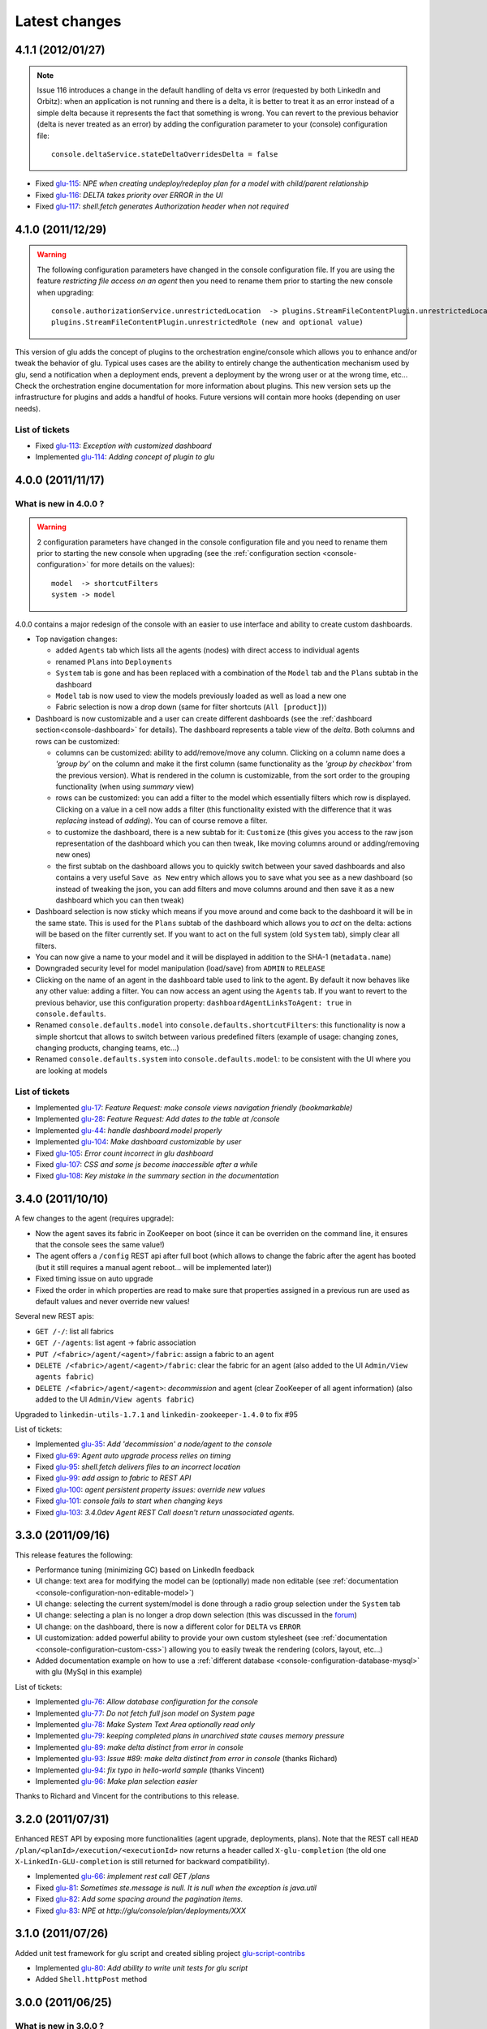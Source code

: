 Latest changes
==============

4.1.1 (2012/01/27)
------------------

.. note:: Issue 116 introduces a change in the default handling of delta vs error (requested by both LinkedIn and Orbitz): when an application is not running and there is a delta, it is better to treat it as an error instead of a simple delta because it represents the fact that something is wrong. 
          You can revert to the previous behavior (delta is never treated as an error) by adding the configuration parameter to your (console) configuration file::

            console.deltaService.stateDeltaOverridesDelta = false

* Fixed `glu-115 <https://github.com/linkedin/glu/issues/115>`_: `NPE when creating undeploy/redeploy plan for a model with child/parent relationship`
* Fixed `glu-116 <https://github.com/linkedin/glu/issues/116>`_: `DELTA takes priority over ERROR in the UI`
* Fixed `glu-117 <https://github.com/linkedin/glu/issues/117>`_: `shell.fetch generates Authorization header when not required`


4.1.0 (2011/12/29)
------------------

.. warning:: The following configuration parameters have changed in the console configuration file. If you are using the feature *restricting file access on an agent* then you need to rename them prior to starting the 
             new console when upgrading::

               console.authorizationService.unrestrictedLocation  -> plugins.StreamFileContentPlugin.unrestrictedLocation
               plugins.StreamFileContentPlugin.unrestrictedRole (new and optional value)

This version of glu adds the concept of plugins to the orchestration engine/console which allows you to enhance and/or tweak the behavior of glu. Typical uses cases are the ability to entirely change the authentication mechanism used by glu, send a notification when a deployment ends, prevent a deployment by the wrong user or at the wrong time, etc... Check the orchestration engine documentation for more information about plugins. This new version sets up the infrastructure for plugins and adds a handful of hooks. Future versions will contain more hooks (depending on user needs).

List of tickets
^^^^^^^^^^^^^^^

* Fixed `glu-113 <https://github.com/linkedin/glu/issues/113>`_: `Exception with customized dashboard`
* Implemented `glu-114 <https://github.com/linkedin/glu/issues/114>`_: `Adding concept of plugin to glu`

4.0.0 (2011/11/17)
------------------

What is new in 4.0.0 ?
^^^^^^^^^^^^^^^^^^^^^^

.. warning:: 2 configuration parameters have changed in the console configuration file and you need to rename them prior to starting the 
             new console when upgrading (see the :ref:`configuration section <console-configuration>` for more details on the values)::

               model  -> shortcutFilters
               system -> model
  

4.0.0 contains a major redesign of the console with an easier to use interface and ability to create custom dashboards.

* Top navigation changes:

  * added ``Agents`` tab which lists all the agents (nodes) with direct access to individual agents
  * renamed ``Plans`` into ``Deployments``
  * ``System`` tab is gone and has been replaced with a combination of the ``Model`` tab and the ``Plans`` subtab in the dashboard
  * ``Model`` tab is now used to view the models previously loaded as well as load a new one
  * Fabric selection is now a drop down (same for filter shortcuts (``All [product]``))

* Dashboard is now customizable and a user can create different dashboards (see the :ref:`dashboard section<console-dashboard>` for details). The dashboard represents a table view of the `delta`. Both columns and rows can be customized:

  * columns can be customized: ability to add/remove/move any column. Clicking on a column name does a `'group by'` on the column and make it the first column (same functionality as the `'group by checkbox'` from the previous version). What is rendered in the column is customizable, from the sort order to the grouping functionality (when using `summary` view)
  * rows can be customized: you can add a filter to the model which essentially filters which row is displayed. Clicking on a value in a cell now adds a filter (this functionality existed with the difference that it was `replacing` instead of `adding`). You can of course remove a filter.
  * to customize the dashboard, there is a new subtab for it: ``Customize`` (this gives you access to the raw json representation of the dashboard which you can then tweak, like moving columns around or adding/removing new ones)
  * the first subtab on the dashboard allows you to quickly switch between your saved dashboards and also contains a very useful ``Save as New`` entry which allows you to save what you see as a new dashboard (so instead of tweaking the json, you can add filters and move columns around and then save it as a new dashboard which you can then tweak)

* Dashboard selection is now sticky which means if you move around and come back to the dashboard it will be in the same state. This is used for the ``Plans`` subtab of the dashboard which allows you to `act` on the delta: actions will be based on the filter currently set. If you want to act on the full system (old ``System`` tab), simply clear all filters.

* You can now give a name to your model and it will be displayed in addition to the SHA-1 (``metadata.name``)

* Downgraded security level for model manipulation (load/save) from ``ADMIN`` to ``RELEASE``

* Clicking on the name of an agent in the dashboard table used to link to the agent. By default it now behaves like any other value: adding a filter. You can now access an agent using the ``Agents`` tab. If you want to revert to the previous behavior, use this configuration property: ``dashboardAgentLinksToAgent: true`` in ``console.defaults``.

* Renamed ``console.defaults.model`` into ``console.defaults.shortcutFilters``: this functionality is now a simple shortcut that allows to switch between various predefined filters (example of usage: changing zones, changing products, changing teams, etc...)

* Renamed ``console.defaults.system`` into ``console.defaults.model``: to be consistent with the UI where you are looking at models

List of tickets
^^^^^^^^^^^^^^^

* Implemented `glu-17 <https://github.com/linkedin/glu/issues/17>`_: `Feature Request: make console views navigation friendly (bookmarkable)`
* Implemented `glu-28 <https://github.com/linkedin/glu/issues/28>`_: `Feature Request: Add dates to the table at /console`
* Implemented `glu-44 <https://github.com/linkedin/glu/issues/44>`_: `handle dashboard.model properly`
* Implemented `glu-104 <https://github.com/linkedin/glu/issues/104>`_: `Make dashboard customizable by user`
* Fixed `glu-105 <https://github.com/linkedin/glu/issues/105>`_: `Error count incorrect in glu dashboard`
* Fixed `glu-107 <https://github.com/linkedin/glu/issues/107>`_: `CSS and some js become inaccessible after a while`
* Fixed `glu-108 <https://github.com/linkedin/glu/issues/108>`_: `Key mistake in the summary section in the documentation`

3.4.0 (2011/10/10)
------------------

A few changes to the agent (requires upgrade):

* Now the agent saves its fabric in ZooKeeper on boot (since it can be overriden on the command line, it ensures that the console sees the same value!)
* The agent offers a ``/config`` REST api after full boot (which allows to change the fabric after the agent has booted (but it still requires a manual agent reboot... will be implemented later))
* Fixed timing issue on auto upgrade
* Fixed the order in which properties are read to make sure that properties assigned in a previous run are used as default values and never override new values!

Several new REST apis:

* ``GET /-/``: list all fabrics
* ``GET /-/agents``: list agent -> fabric association
* ``PUT /<fabric>/agent/<agent>/fabric``: assign a fabric to an agent
* ``DELETE /<fabric>/agent/<agent>/fabric``: clear the fabric for an agent (also added to the UI ``Admin/View agents fabric``)
* ``DELETE /<fabric>/agent/<agent>``: `decommission` and agent (clear ZooKeeper of all agent information)  (also added to the UI ``Admin/View agents fabric``)

Upgraded to ``linkedin-utils-1.7.1`` and ``linkedin-zookeeper-1.4.0`` to fix #95

List of tickets:

* Implemented `glu-35 <https://github.com/linkedin/glu/issues/35>`_: `Add 'decommission' a node/agent to the console`
* Fixed `glu-69 <https://github.com/linkedin/glu/issues/69>`_: `Agent auto upgrade process relies on timing`
* Fixed `glu-95 <https://github.com/linkedin/glu/issues/95>`_: `shell.fetch delivers files to an incorrect location`
* Fixed `glu-99 <https://github.com/linkedin/glu/issues/99>`_: `add assign to fabric to REST API`
* Fixed `glu-100 <https://github.com/linkedin/glu/issues/100>`_: `agent persistent property issues: override new values`
* Fixed `glu-101 <https://github.com/linkedin/glu/issues/101>`_: `console fails to start when changing keys`
* Fixed `glu-103 <https://github.com/linkedin/glu/issues/103>`_: `3.4.0dev Agent REST Call doesn't return unassociated agents.`


3.3.0 (2011/09/16)
------------------

This release features the following:

* Performance tuning (minimizing GC) based on LinkedIn feedback
* UI change: text area for modifying the model can be (optionally) made non editable (see :ref:`documentation <console-configuration-non-editable-model>`)
* UI change: selecting the current system/model is done through a radio group selection under the ``System`` tab
* UI change: selecting a plan is no longer a drop down selection (this was discussed in the `forum <http://glu.977617.n3.nabble.com/RFC-Selecting-a-plan-proposal-td3333742.html>`_)
* UI change: on the dashboard, there is now a different color for ``DELTA`` vs ``ERROR``
* UI customization: added powerful ability to provide your own custom stylesheet (see :ref:`documentation <console-configuration-custom-css>`) allowing you to easily tweak the rendering (colors, layout, etc...)
* Added documentation example on how to use a :ref:`different database <console-configuration-database-mysql>` with glu (MySql in this example)

List of tickets:

* Implemented `glu-76 <https://github.com/linkedin/glu/issues/76>`_: `Allow database configuration for the console`
* Implemented `glu-77 <https://github.com/linkedin/glu/issues/77>`_: `Do not fetch full json model on System page`
* Implemented `glu-78 <https://github.com/linkedin/glu/issues/78>`_: `Make System Text Area optionally read only`
* Implemented `glu-79 <https://github.com/linkedin/glu/issues/79>`_: `keeping completed plans in unarchived state causes memory pressure`
* Implemented `glu-89 <https://github.com/linkedin/glu/issues/89>`_: `make delta distinct from error in console`
* Implemented `glu-93 <https://github.com/linkedin/glu/issues/93>`_: `Issue #89: make delta distinct from error in console` (thanks Richard)
* Implemented `glu-94 <https://github.com/linkedin/glu/issues/94>`_: `fix typo in hello-world sample` (thanks Vincent)
* Implemented `glu-96 <https://github.com/linkedin/glu/issues/96>`_: `Make plan selection easier`

Thanks to Richard and Vincent for the contributions to this release.

3.2.0 (2011/07/31)
------------------

Enhanced REST API by exposing more functionalities (agent upgrade, deployments, plans). Note that the REST call ``HEAD /plan/<planId>/execution/<executionId>`` now returns a header called ``X-glu-completion`` (the old one ``X-LinkedIn-GLU-completion`` is still returned for backward compatibility).

* Implemented `glu-66 <https://github.com/linkedin/glu/issues/66>`_: `implement rest call GET /plans`
* Fixed `glu-81 <https://github.com/linkedin/glu/issues/81>`_: `Sometimes ste.message is null. It is null when the exception is java.util`
* Fixed `glu-82 <https://github.com/linkedin/glu/issues/82>`_: `Add some spacing around the pagination items.`
* Fixed `glu-83 <https://github.com/linkedin/glu/issues/83>`_: `NPE at http://glu/console/plan/deployments/XXX`

3.1.0 (2011/07/26)
------------------

Added unit test framework for glu script and created sibling project `glu-script-contribs <https://github.com/linkedin/glu-scripts-contrib>`_

* Implemented `glu-80 <https://github.com/linkedin/glu/issues/80>`_: `Add ability to write unit tests for glu script`
* Added ``Shell.httpPost`` method

3.0.0 (2011/06/25)
------------------

What is new in 3.0.0 ?
^^^^^^^^^^^^^^^^^^^^^^

3.0.0 adds the following features:

* :ref:`parent/child relationship <static-model-entries-parent>` which adds the capability of decoupling the lifecycle of a parent and a child 
  (typical examples being deploying a webapp inside a webapp container or deploying a bundle in an OSGi container)
* define the desired state of an entry in the model (:ref:`entryState <static-model-entries-entryState>`) which, for example, allows you to deploy an 
  application without starting it
* The console is no longer precomputing the various plans (deploy, bounce, undeploy and redeploy) and they are now computed on demand only
* The delta is now a first class citizen and a new rest API allows to :ref:`access it <goe-rest-api-get-model-delta>`
* The core of the orchestration engine (delta, planner and deployer) has been fully rewritten to offer those new capabilities (now in java
  which should provide some performance improvements over groovy).

List of tickets
^^^^^^^^^^^^^^^

* Fixed `glu-18 <https://github.com/linkedin/glu/issues/18>`_: `Grails Runtime Exception (500) when viewing a deployment status` (thanks to Ran!)
* Fixed `glu-21 <https://github.com/linkedin/glu/issues/21>`_: `The model should allow for expressing which state is desired`
* Fixed `glu-33 <https://github.com/linkedin/glu/issues/33>`_: `Mountpoint disappears from agent view when not in model`
* Implemented `glu-63 <https://github.com/linkedin/glu/issues/63>`_: `Handle parent/child relationship in the orchestration engine/console`
* Fixed `glu-71 <https://github.com/linkedin/glu/issues/71>`_: `Fix plan when bouncing parent/child`
* Fixed `glu-72 <https://github.com/linkedin/glu/issues/72>`_: `Console times out while talking to agent`
* Fixed `glu-73 <https://github.com/linkedin/glu/issues/73>`_: `Agent upgrade broken due to pid file invalid`

2.4.2 (2011/05/27)
------------------
* Fixed `glu-64 <https://github.com/linkedin/glu/issues/64>`_: `Concurrent deployment of ivy artifacts causes wrong artifact to be downloaded`

2.4.1 (2011/05/24)
------------------
* Fixed `glu-61 <https://github.com/linkedin/glu/issues/61>`_: `ClassCastException when error is a String`
* Fixed `glu-62 <https://github.com/linkedin/glu/issues/62>`_: `"View Full Stack Trace" fails if agent disappears`

2.4.0 (2011/05/20)
------------------
* Added instrumentation for `glu-18 <https://github.com/linkedin/glu/issues/18>`_: `Grails Runtime Exception (500) when viewing a deployment status`
* Implemented `glu-42 <https://github.com/linkedin/glu/issues/42>`_: `Support 'transient' declaration in glu script` (thanks to Andras!)
* Implemented `glu-37 <https://github.com/linkedin/glu/issues/37>`_: `Console should support ETags`
* Fixed `glu-43 <https://github.com/linkedin/glu/issues/43>`_: `IllegalMonitorException thrown by glu script`
* Fixed `glu-45 <https://github.com/linkedin/glu/issues/45>`_: `password.sh requires absolute path`
* Misc.: better handling of logs in the console, improved documentation

2.3.0 (2011/05/13)
------------------
* Implemented `glu-56 <https://github.com/linkedin/glu/issues/56>`_: `Finalize refactoring (#34)`

  * fixed some issues with tagging
  * fixed GString as a key in map issue
  * made some classes more configurable
  * when an entry had only 1 tag, it was being excluded
  * console no longer generates a delta when tags are different!
  * Refactor AgentCli to allow custom configuration

2.2.3 (2011/05/05)
------------------
* Fixed `glu-52 <https://github.com/linkedin/glu/issues/52>`_: `deadlock on agent shutdown`

2.2.2 (2011/05/04)
------------------
* Fixed `glu-51 <https://github.com/linkedin/glu/issues/51>`_: `agent does not recover properly when safeOverwrite fails`

2.2.1 (2011/04/30)
------------------
* Fixed `glu-49 <https://github.com/linkedin/glu/issues/49>`_: `shell.cat is leaking memory`
* Fixed `glu-48 <https://github.com/linkedin/glu/issues/48>`_: `use -XX:+PrintGCDateStamps for gc log`

Also tweaked a couple of parameters for the agent (starting VM now 128M).

2.2.0 (2011/04/22)
------------------
* Implemented `glu-34 <https://github.com/linkedin/glu/issues/34>`_: `Refactor code out of the console`

  The business logic layer of the console has been moved to the orchestration engine area so it is now more easily shareable.

* Massive documentation rewrite which covers the tickets `glu-5 <https://github.com/linkedin/glu/issues/5>`_, `glu-36 <https://github.com/linkedin/glu/issues/36>`_ and `glu-14 <https://github.com/linkedin/glu/issues/14>`_

  Check out the `new documentation <http://linkedin.github.com/glu/docs/latest/html/index.html>`_


2.1.1 (2011/03/04)
------------------
* fixed `glu-31 <https://github.com/linkedin/glu/issues/31>`_: Agent exception when no persistent properties files

2.1.0 (2011/03/01)
------------------
This version is highly recommended for glu-27 specifically which may prevent the agent to recover properly. It affects all previous versions of the agent.

* fixed `glu-26 <https://github.com/linkedin/glu/issues/26>`_: agent cli fails when using spaces
* fixed `glu-27 <https://github.com/linkedin/glu/issues/27>`_: Unexpected exception can disable the agent

2.0.0 (2011/02/14)
------------------
* fixed `glu-22 <https://github.com/linkedin/glu/issues/22>`_: jetty glu script (1.6.0) does not handle restart properly
* Implemented `glu-25 <https://github.com/linkedin/glu/issues/25>`_: add tagging capability

  Dashboard View:

  .. image:: /images/release/v2.0.0/dashboard_tags.png
     :align: center
     :alt: Dashboard View

  Agent View:

  .. image:: /images/release/v2.0.0/agent_view_tags.png
     :align: center
     :alt: Agent View

  Configurable:  

  .. image:: /images/release/v2.0.0/configurable_tags.png
     :align: center
     :alt: Configurable tags

1.7.1 (2011/01/20)
------------------
* workaround for `glu-19 <https://github.com/linkedin/glu/issues/19>`_: New users aren't displayed at ``/console/admin/user/list``
* fixed `glu-20 <https://github.com/linkedin/glu/issues/20>`_: Race condition while upgrading the agent

1.7.0 (2011/01/17)
------------------
* Implemented `glu-12 <https://github.com/linkedin/glu/issues/12>`_: better packaging
* fixed `glu-1 <https://github.com/linkedin/glu/issues/1>`_: Agent name and fabric are not preserved upon restart
* fixed `glu-9 <https://github.com/linkedin/glu/issues/9>`_: Using ``http://name:pass@host:port`` is broken when uploading a model to ``/system/model``
* Implemented `glu-16 <https://github.com/linkedin/glu/issues/16>`_: Use ip address instead of canonical name for Console->Agent communication
* Updated Copyright

1.6.0 (2011/01/11)
------------------
* changed the tutorial to deploy jetty and the sample webapps to better demonstrate the capabilities of glu
* added jetty glu script which demonstrates a 'real' glu script and allows to deploy a webapp container with webapps and monitor them
* added sample webapp with built in monitoring capabilities
* added ``replaceTokens`` and ``httpHead`` to ``shell`` (for use in glu script)
* added ``Help`` tab in the console with embedded forum
* Implemented `glu-12 <https://github.com/linkedin/glu/issues/12>`_ (partially): better packaging
* fixed `glu-13 <https://github.com/linkedin/glu/issues/13>`_: missing connection string in setup-zookeeper.sh

1.5.1 (2010/12/28)
------------------
* fixed `glu-10 <https://github.com/linkedin/glu/issues/10>`_: missing -s $GLU_ZK_CONNECT_STRING in setup-agent.sh (thanks to Ran)
* fixed `glu-11 <https://github.com/linkedin/glu/issues/11>`_: missing glu.agent.port when not using default value

1.5.0 (2010/12/24)
------------------
* fixed `glu-8 <https://github.com/linkedin/glu/issues/8>`_: added support for urls with basic authentication (thanks to Ran)
* added console cli (``org.linkedin.glu.console-cli``) which talks to the REST api of the console
* changed tutorial to add a section which demonstrates the use of the new cli
* added the glu logo (thanks to Markus for the logos)

1.4.0 (2010/12/20)
------------------
* use of `gradle-plugins 1.5.0 <https://github.com/linkedin/gradle-plugins/tree/REL_1.5.0>`_ which now uses gradle 0.9
* added packaging for all clis
* added ``org.linkedin.glu.packaging-all`` which contains all binaries + quick tutorial
* added ``org.linkedin.glu.console-server`` for a standalone console (using jetty under the cover)
* moved keys to a top-level folder (``dev-keys``)
* minor change in the console to handle the case where there is no fabric better
* new tutorial based on pre-built binaries (``org.linkedin.glu.packaging-all``)

1.3.2 (2010/12/07)
------------------
* use of `linkedin-utils 1.2.1 <https://github.com/linkedin/linkedin-utils/tree/REL_1.2.1>`_ which fixes the issue of password not being masked properly
* use of `linkedin-zookeeper 1.2.1 <https://github.com/linkedin/linkedin-zookeeper/tree/REL_1.2.1>`_

1.3.1 (2010/12/02)
------------------
* use of `gradle-plugins 1.3.1 <https://github.com/linkedin/gradle-plugins/tree/REL_1.3.1>`_
* fixes issue in agent cli (exception when parsing configuration)

1.0.0 (2010/11/07)
------------------
* First release
